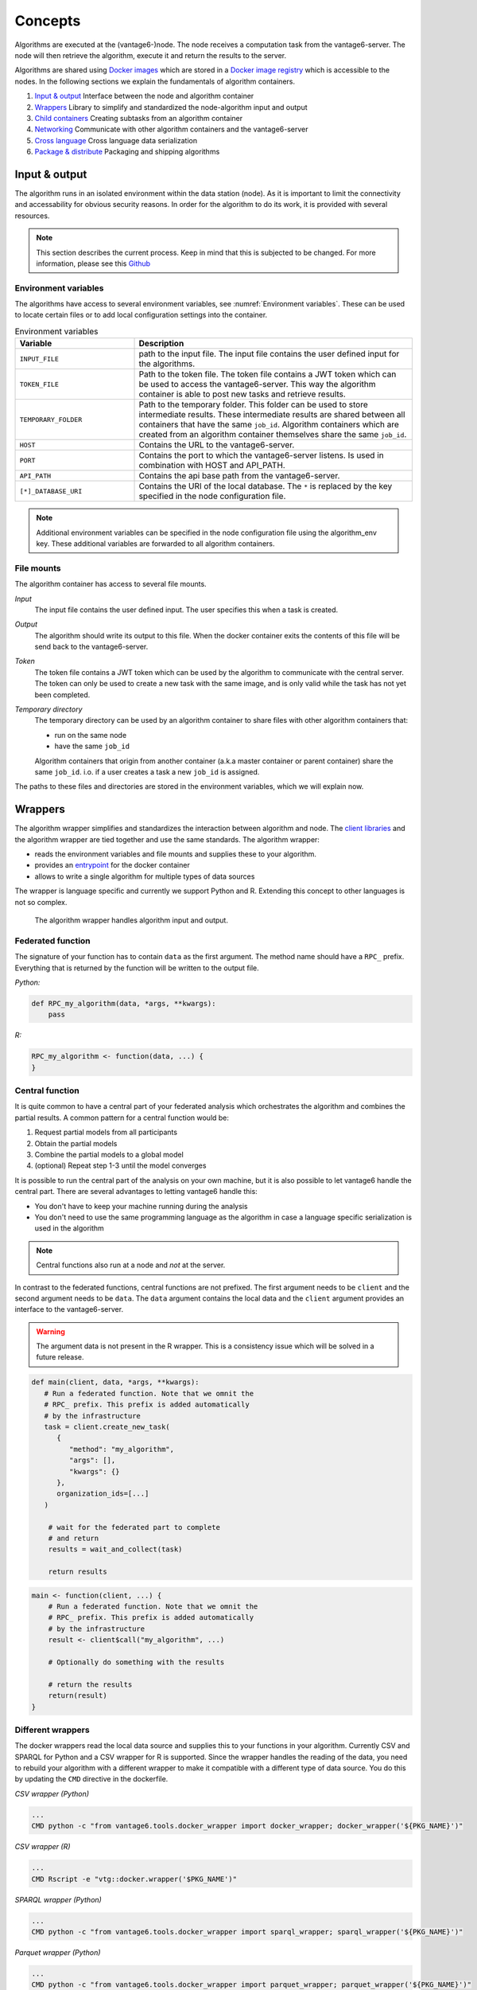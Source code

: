 .. _algo-concepts:

Concepts
========

Algorithms are executed at the (vantage6-)node. The node receives a computation
task from the vantage6-server. The node will then retrieve the algorithm,
execute it and return the results to the server.

Algorithms are shared using `Docker images <https://docs.docker.com/get-started
/#what-is-a-container-image>`_ which are stored in a `Docker image registry
<https://docs.vantage6.ai/installation/server/docker-registry>`_ which is
accessible to the nodes. In the following sections we explain the fundamentals
of algorithm containers.

1. `Input & output`_
   Interface between the node and algorithm container
2. `Wrappers`_
   Library to simplify and standardized the node-algorithm input and output
3. `Child containers`_
   Creating subtasks from an algorithm container
4. `Networking`_
   Communicate with other algorithm containers and the vantage6-server
5. `Cross language`_
   Cross language data serialization
6. `Package & distribute`_
   Packaging and shipping algorithms

Input & output
--------------
The algorithm runs in an isolated environment within the data station (node).
As it is important to limit the connectivity and accessability for obvious
security reasons. In order for the algorithm to do its work, it is provided
with several resources.

.. note::

    This section describes the current process. Keep in mind that this is
    subjected to be changed. For more information, please see this `Github
    <https://github.com/vantage6/vantage6/issues/154>`_


Environment variables
^^^^^^^^^^^^^^^^^^^^^
The algorithms have access to several environment variables, see :numref:`Environment variables`. These can be used
to locate certain files or to add local configuration settings into the
container.

.. list-table:: Environment variables
   :widths: 30 70
   :header-rows: 1

   * - Variable
     - Description
   * - ``INPUT_FILE``
     - path to the input file. The input file contains the user defined input
       for the algorithms.

   * - ``TOKEN_FILE``
     - Path to the token file. The token file contains a JWT token which can
       be used to access the vantage6-server. This way the algorithm container
       is able to post new tasks and retrieve results.

   * - ``TEMPORARY_FOLDER``
     - Path to the temporary folder. This folder can be used to store
       intermediate results. These intermediate results are shared between all
       containers that have the same ``job_id``. Algorithm containers which are
       created from an algorithm container themselves share the same ``job_id``.

   * - ``HOST``
     - Contains the URL to the vantage6-server.
   * - ``PORT``
     - Contains the port to which the vantage6-server listens. Is used in
       combination with HOST and API_PATH.
   * - ``API_PATH``
     - Contains the api base path from the vantage6-server.
   * - ``[*]_DATABASE_URI``
     - Contains the URI of the local database. The  ``*``  is replaced by the
       key specified in the node configuration file.

.. note::

    Additional environment variables can be specified in the node configuration
    file using the algorithm_env key. These additional variables are forwarded
    to all algorithm containers.

.. TODO::

    Link to additional environment settings

File mounts
^^^^^^^^^^^
The algorithm container has access to several file mounts.

*Input*
    The input file contains the user defined input. The user specifies this when a task is created.

*Output*
    The algorithm should write its output to this file. When the docker
    container exits the contents of this file will be send back to the
    vantage6-server.

*Token*
    The token file contains a JWT token which can be used by the algorithm
    to communicate with the central server. The token can only be used to
    create a new task with the same image, and is only valid while the task
    has not yet been completed.

*Temporary directory*
    The temporary directory can be used by an algorithm container to share
    files with other algorithm containers that:

    -  run on the same node
    -  have the same ``job_id``

    Algorithm containers that origin from another container (a.k.a master
    container or parent container) share the same ``job_id``. i.o. if a user
    creates a task a new ``job_id`` is assigned.

The paths to these files and directories are stored in the environment
variables, which we will explain now.

Wrappers
--------

.. todo update the link below

The algorithm wrapper simplifies and standardizes the interaction
between algorithm and node. The `client
libraries <../../usage/running-analyses/#client-libraries>`__ and the
algorithm wrapper are tied together and use the same standards. The
algorithm wrapper:

-  reads the environment variables and file mounts and supplies these to
   your algorithm.
-  provides an
   `entrypoint <https://docs.docker.com/engine/reference/builder/#entrypoint>`_ for
   the docker container
-  allows to write a single algorithm for multiple types of data sources

The wrapper is language specific and currently we support Python and R.
Extending this concept to other languages is not so complex.

.. figure:: /images/algorithm_wrapper.png

   The algorithm wrapper handles algorithm input and output.

Federated function
^^^^^^^^^^^^^^^^^^^

The signature of your function has to contain ``data`` as the first
argument. The method name should have a ``RPC_`` prefix. Everything that
is returned by the function will be written to the output file.

*Python:*

.. code:: python

   def RPC_my_algorithm(data, *args, **kwargs):
       pass

*R:*

.. code:: r

   RPC_my_algorithm <- function(data, ...) {
   }

.. _wrapper-central-functions:

Central function
^^^^^^^^^^^^^^^^^

It is quite common to have a central part of your federated analysis
which orchestrates the algorithm and combines the partial results. A
common pattern for a central function would be:

1. Request partial models from all participants
2. Obtain the partial models
3. Combine the partial models to a global model
4. (optional) Repeat step 1-3 until the model converges

It is possible to run the central part of the analysis on your own
machine, but it is also possible to let vantage6 handle the central
part. There are several advantages to letting vantage6 handle this:

-  You don't have to keep your machine running during the analysis
-  You don't need to use the same programming language as the algorithm
   in case a language specific serialization is used in the algorithm

.. note::
    Central functions also run at a node and *not* at the server.

In contrast to the federated functions, central functions are not
prefixed. The first argument needs to be ``client`` and the second
argument needs to be ``data``. The ``data`` argument contains the local
data and the ``client`` argument provides an interface to the
vantage6-server.

.. warning::
    The argument data is not present in the R wrapper. This is a consistency
    issue which will be solved in a future release.


.. raw:: html

   <details>
   <summary><a>Example central function in Python</a></summary>

.. code:: python

   def main(client, data, *args, **kwargs):
      # Run a federated function. Note that we omnit the
      # RPC_ prefix. This prefix is added automatically
      # by the infrastructure
      task = client.create_new_task(
         {
            "method": "my_algorithm",
            "args": [],
            "kwargs": {}
         },
         organization_ids=[...]
      )

       # wait for the federated part to complete
       # and return
       results = wait_and_collect(task)

       return results

.. raw:: html

   </details>
   <br>

.. raw:: html

   <details>
   <summary><a>Example central function in R</a></summary>

.. code:: r

   main <- function(client, ...) {
       # Run a federated function. Note that we omnit the
       # RPC_ prefix. This prefix is added automatically
       # by the infrastructure
       result <- client$call("my_algorithm", ...)

       # Optionally do something with the results

       # return the results
       return(result)
   }

.. raw:: html

   </details>

Different wrappers
^^^^^^^^^^^^^^^^^^

The docker wrappers read the local data source and supplies this to your
functions in your algorithm. Currently CSV and SPARQL for Python and a
CSV wrapper for R is supported. Since the wrapper handles the reading of
the data, you need to rebuild your algorithm with a different wrapper to
make it compatible with a different type of data source. You do this by
updating the ``CMD`` directive in the dockerfile.

*CSV wrapper (Python)*

.. code:: docker

   ...
   CMD python -c "from vantage6.tools.docker_wrapper import docker_wrapper; docker_wrapper('${PKG_NAME}')"

*CSV wrapper (R)*

.. code:: r

   ...
   CMD Rscript -e "vtg::docker.wrapper('$PKG_NAME')"

*SPARQL wrapper (Python)*

.. code:: docker

   ...
   CMD python -c "from vantage6.tools.docker_wrapper import sparql_wrapper; sparql_wrapper('${PKG_NAME}')"

*Parquet wrapper (Python)*

.. code:: docker

    ...
    CMD python -c "from vantage6.tools.docker_wrapper import parquet_wrapper; parquet_wrapper('${PKG_NAME}')"



Data serialization
^^^^^^^^^^^^^^^^^^

TODO

Mock client
-----------

TODO

Child containers
----------------

When a user creates a task, one or more nodes spawn an algorithm
container. These algorithm containers can create new tasks themselves.

Every algorithm is supplied with a JWT token (see `Input & output`_).
This token can be used to communicate with the vantage6-server. In case
you use a algorithm wrapper, you simply can use the supplied ``Client``
in case you use a :ref:`wrapper-central-functions`.

A child container can be a parent container itself. There is no limit to
the amount of task layers that can be created. It is common to have only
a single parent container which handles many child containers.

.. figure:: /images/container_hierarchy.png

   Each container can spawn new containers in the network. Each
   container is provided with a unique token which they can use to
   communicate to the vantage6-server.

The token to which the containers have access supplies limited permissions to
the container. For example, the token can be used to create additional tasks,
but only in the same collaboration, and using the same image.

Networking
----------

The algorithm container is deployed in an isolated network to reduce their
exposure. Hence, the algorithm it cannot reach the internet. There are two
exceptions:

1. When the VPN feature is enabled on the server all algorithm
   containers are able to reach each other using an ``ip`` and
   ``port`` over VPN.
2. The central server is reachable through a local proxy service. In the
   algorithm you can use the ``HOST``, ``POST`` and ``API_PATH`` to find
   the address of the server.

.. note::
    We are working on a whitelisting feature which allows a node to
    configure addresses that the algorithm container is able to reach.

VPN connection
^^^^^^^^^^^^^^

Algorithm containers can expose one or more ports. These ports can then
be used by other algorithm containers to exchange data. The
infrastructure uses the Dockerfile from which the algorithm has been
build to determine to which ports are used by the algorithm. This is
done by using the ``EXPOSE`` and ``LABEL`` directives.

For example when an algorithm uses two ports, one port for communication
``com`` and one port for data exchange ``data``. The following block
should be added to you algorithm Dockerfile:

.. code:: docker

   # port 8888 is used by the algorithm for communication purposes
   EXPOSE 8888
   LABEL p8888 = "com"

   # port 8889 is used by the algorithm for data-exchange
   EXPOSE 8889
   LABEL p8889 = "data"

Port ``8888`` and ``8889`` are the internal ports to which the algorithm
container listens. When another container want to communicate with this
container it can retrieve the IP and external port from the central
server by using the ``job_id`` and the label of the port you want to
use (``com`` or ``data`` in this case)


Cross language
--------------

Because algorithms are exchanged through Docker images they can be
written in any language. This is an advantage as developers can use
their preferred language for the problem they need to solve.

.. todo update link below

.. warning::
    The `wrappers <wrappers.md>`_ are only available for R and Python, so when
    you use different language you need to handle the IO yourself. Consult the
    `Input & Output`_ section on what the node supplies to your algorithm
    container.

When data is exchanged between the user and the algorithm they both need
to be able to read the data. When the algorithm uses a language specific
serialization (e.g. a ``pickle`` in the case of Python or ``RData`` in
the case of R) the user needs to use the same language to read the
results. A better solution would be to use a type of serialization that
is not specific to a language. For our wrappers we use JSON for this
purpose.

.. note::
    Communication between algorithm containers can use language specific
    serialization as long as the different parts of the algorithm use the same
    language.

Package & distribute
--------------------

Once the algorithm is completed it needs to be packaged and made
available for retrieval by the nodes. The algorithm is packaged in a
Docker image. A Docker image is created from a Dockerfile, which acts as
blue-print. Once the Docker image is created it needs to be uploaded to
a registry so that nodes can retrieve it.

Dockerfile
^^^^^^^^^^

A minimal Dockerfile should include a base image, injecting your algorithm and
execution command of your algorithm. Here are several examples:

.. raw:: html

   <details>
   <summary><a>Example Dockerfile</a></summary>


.. code:: docker

   # python3 image as base
   FROM python:3

   # copy your algorithm in the container
   COPY . /app

   # maybe your algorithm is installable.
   RUN pip install /app

   # execute your application
   CMD python /app/app.py

.. raw:: html

   </details>
   <br/>


.. raw:: html

   <details>
   <summary><a>Example Dockerfile with Python wrapper</a></summary>

When using the Python `Wrappers`_, the Dockerfile needs to follow a certain
format. You should only change the ``PKG_NAME`` value to the Python
package name of your algorithm.

.. code:: docker

   # python vantage6 algorithm base image
   FROM harbor2.vantage6.ai/algorithms/algorithm-base

   # this should reflect the python package name
   ARG PKG_NAME="v6-summary-py"

   # install federated algorithm
   COPY . /app
   RUN pip install /app

   ENV PKG_NAME=${PKG_NAME}

   # Tell docker to execute `docker_wrapper()` when the image is run.
   CMD python -c "from vantage6.tools.docker_wrapper import docker_wrapper; docker_wrapper('${PKG_NAME}'

.. note::
    When using the python wrapper your algorithm file needs to be installable. See
    `here <https://packaging.python.org/en/latest/tutorials/packaging-projects/>`_ for
    more information on how to create a python package.

.. raw:: html

   </details>
   <br/>

.. raw:: html

   <details>
   <summary><a>Example Dockerfile with R wrapper</a></summary>

When using the R `Wrappers`_, the Dockerfile needs to follow a certain format.
You should only change the ``PKG_NAME`` value to the R package name of your
algorithm.

.. code:: docker

   # The Dockerfile tells Docker how to construct the image with your algorithm.
   # Once pushed to a repository, images can be downloaded and executed by the
   # network hubs.
   FROM harbor2.vantage6.ai/base/custom-r-base

   # this should reflect the R package name
   ARG PKG_NAME='vtg.package'

   LABEL maintainer="Main Tainer <m.tainer@vantage6.ai>"

   # Install federated glm package
   COPY . /usr/local/R/${PKG_NAME}/

   WORKDIR /usr/local/R/${PKG_NAME}
   RUN Rscript -e 'library(devtools)' -e 'install_deps(".")'
   RUN R CMD INSTALL --no-multiarch --with-keep.source .

   # Tell docker to execute `docker.wrapper()` when the image is run.
   ENV PKG_NAME=${PKG_NAME}
   CMD Rscript -e "vtg::docker.wrapper('$PKG_NAME')"

.. raw:: html

   </details>

.. note::
    Additional Docker directives are needed when using direct communication
    between different algorithm containers, see `Networking`_.

Build & upload
^^^^^^^^^^^^^^

If you are in the folder containing the Dockerfile, you can build the
project as follows:

::

   docker build -t repo/image:tag .

The ``-t`` indicated the name of your image. This name is also used as
reference where the image is located on the internet. If you use Docker
hub to store your images, you only specify your username as ``repo``
followed by your image name and tag: ``USERNAME/IMAGE_NAME:IMAGE_TAG``.
When using a private registry ``repo`` should contain the URL of the
registry also: e.g. ``harbor2.vantage6.ai/PROJECT/IMAGE_NAME:TAG``.

Then you can push you image:

::

   docker push repo/image:tag

Now that is has been uploaded it is available for nodes to retrieve when
they need it.

Signed images
^^^^^^^^^^^^^

It is possible to use the Docker the framework to create signed images.
When using signed images, the node can verify the author of the algorithm
image adding an additional protection layer.

.. todo
    The part below is rather vague

Dockerfile

-  Build project
-  CMD
-  Expose

.. todo
    Harbor or Docker hub or whatever
    public vs private
    signed

